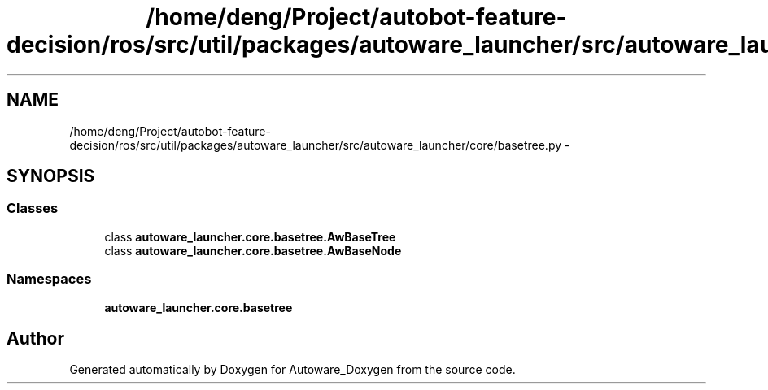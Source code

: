 .TH "/home/deng/Project/autobot-feature-decision/ros/src/util/packages/autoware_launcher/src/autoware_launcher/core/basetree.py" 3 "Fri May 22 2020" "Autoware_Doxygen" \" -*- nroff -*-
.ad l
.nh
.SH NAME
/home/deng/Project/autobot-feature-decision/ros/src/util/packages/autoware_launcher/src/autoware_launcher/core/basetree.py \- 
.SH SYNOPSIS
.br
.PP
.SS "Classes"

.in +1c
.ti -1c
.RI "class \fBautoware_launcher\&.core\&.basetree\&.AwBaseTree\fP"
.br
.ti -1c
.RI "class \fBautoware_launcher\&.core\&.basetree\&.AwBaseNode\fP"
.br
.in -1c
.SS "Namespaces"

.in +1c
.ti -1c
.RI " \fBautoware_launcher\&.core\&.basetree\fP"
.br
.in -1c
.SH "Author"
.PP 
Generated automatically by Doxygen for Autoware_Doxygen from the source code\&.
